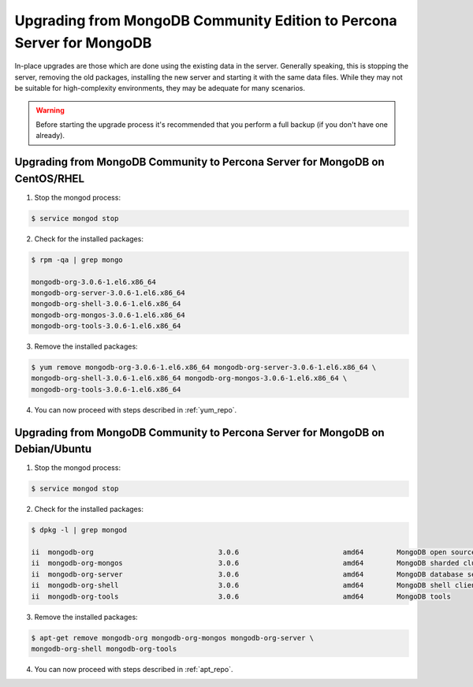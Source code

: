 .. _upgrading_guide_mongodb_psmdb:

======================================================================
Upgrading from MongoDB Community Edition to Percona Server for MongoDB
======================================================================

In-place upgrades are those which are done using the existing data in the server. Generally speaking, this is stopping the server, removing the old packages, installing the new server and starting it with the same data files. While they may not be suitable for high-complexity environments, they may be adequate for many scenarios.

.. warning:: 

  Before starting the upgrade process it's recommended that you perform a full backup (if you don't have one already). 


Upgrading from MongoDB Community to Percona Server for MongoDB on CentOS/RHEL
=============================================================================

1) Stop the mongod process:

.. code-block:: bash 

   $ service mongod stop

2) Check for the installed packages: 

.. code-block:: bash

   $ rpm -qa | grep mongo

   mongodb-org-3.0.6-1.el6.x86_64
   mongodb-org-server-3.0.6-1.el6.x86_64 
   mongodb-org-shell-3.0.6-1.el6.x86_64                                                 
   mongodb-org-mongos-3.0.6-1.el6.x86_64 
   mongodb-org-tools-3.0.6-1.el6.x86_64

3) Remove the installed packages:

.. code-block:: bash

   $ yum remove mongodb-org-3.0.6-1.el6.x86_64 mongodb-org-server-3.0.6-1.el6.x86_64 \
   mongodb-org-shell-3.0.6-1.el6.x86_64 mongodb-org-mongos-3.0.6-1.el6.x86_64 \
   mongodb-org-tools-3.0.6-1.el6.x86_64

4) You can now proceed with steps described in :ref:`yum_repo`.

Upgrading from MongoDB Community to Percona Server for MongoDB on Debian/Ubuntu
===============================================================================

1) Stop the mongod process:

.. code-block:: bash

   $ service mongod stop

2) Check for the installed packages:

.. code-block:: bash

   $ dpkg -l | grep mongod

   ii  mongodb-org                              3.0.6                         amd64        MongoDB open source document-oriented database system (metapackage)
   ii  mongodb-org-mongos                       3.0.6                         amd64        MongoDB sharded cluster query router
   ii  mongodb-org-server                       3.0.6                         amd64        MongoDB database server
   ii  mongodb-org-shell                        3.0.6                         amd64        MongoDB shell client
   ii  mongodb-org-tools                        3.0.6                         amd64        MongoDB tools

3) Remove the installed packages:

.. code-block:: bash

   $ apt-get remove mongodb-org mongodb-org-mongos mongodb-org-server \ 
   mongodb-org-shell mongodb-org-tools

4) You can now proceed with steps described in :ref:`apt_repo`.
